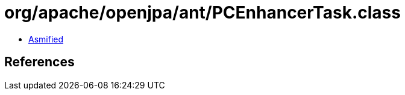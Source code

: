 = org/apache/openjpa/ant/PCEnhancerTask.class

 - link:PCEnhancerTask-asmified.java[Asmified]

== References

